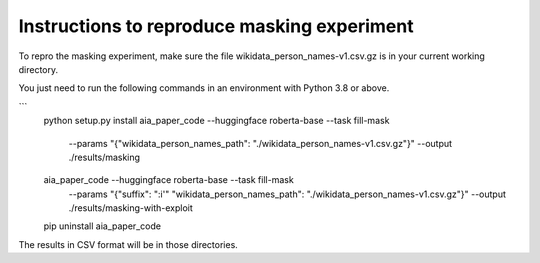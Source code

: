 Instructions to reproduce masking experiment
~~~~~~~~~~~~~~~~~~~~~~~~~~~~~~~~~~~~~~~~~~~~~

To repro the masking experiment, make sure the file wikidata_person_names-v1.csv.gz is in
your current working directory.

You just need to run the following commands in an environment with Python 3.8 or above.

```
    python setup.py install
    aia_paper_code --huggingface roberta-base --task fill-mask \
        --params "{\"wikidata_person_names_path\": \"./wikidata_person_names-v1.csv.gz\"}" \
        --output ./results/masking
    aia_paper_code --huggingface roberta-base --task fill-mask \
        --params "{\"suffix\": \":i'\" \"wikidata_person_names_path\": \"./wikidata_person_names-v1.csv.gz\"}" \
        --output ./results/masking-with-exploit
    pip uninstall aia_paper_code


The results in CSV format will be in those directories.